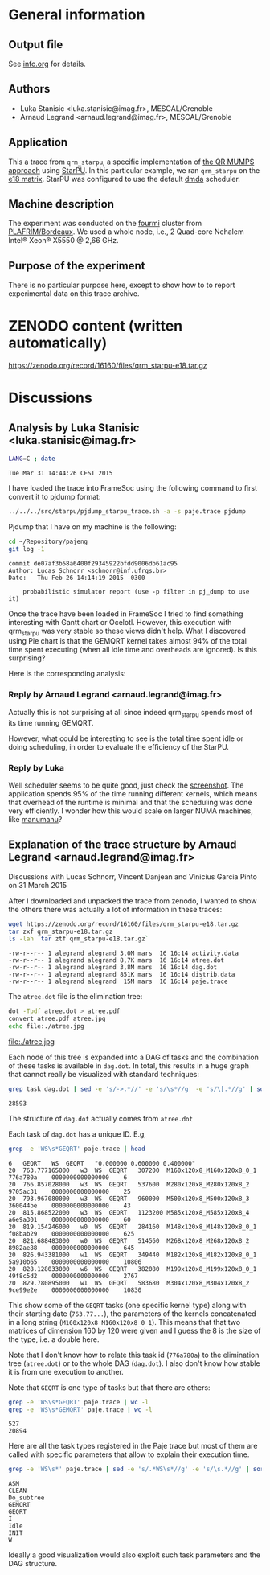 #+STARTUP: overview inlineimages

* General information
** Output file
See [[file:info.org][info.org]] for details.
** Authors
- Luka Stanisic <luka.stanisic@imag.fr>, MESCAL/Grenoble
- Arnaud Legrand <arnaud.legrand@imag.fr>, MESCAL/Grenoble
** Application
This a trace from =qrm_starpu=, a specific implementation of [[http://buttari.perso.enseeiht.fr/qr_mumps/][the QR
MUMPS approach]] using [[http://starpu.gforge.inria.fr/][StarPU]]. In this particular example, we ran
=qrm_starpu= on the [[http://www.cise.ufl.edu/research/sparse/matrices/Meszaros/e18.html][e18 matrix]]. StarPU was configured to use the default
[[http://starpu.gforge.inria.fr/doc/html/HowToOptimizePerformanceWithStarPU.html][dmda]] scheduler.
** Machine description 
The experiment was conducted on the [[https://plafrim.bordeaux.inria.fr/doku.php?id%3Dplateforme:configurations:fourmi][fourmi]] cluster from
[[https://plafrim.bordeaux.inria.fr][PLAFRIM/Bordeaux]]. We used a whole node, i.e., 2 Quad-core Nehalem
Intel® Xeon® X5550 @ 2,66 GHz.
** Purpose of the experiment
There is no particular purpose here, except to show how to to report
experimental data on this trace archive.
* ZENODO content (written automatically)
https://zenodo.org/record/16160/files/qrm_starpu-e18.tar.gz
* Discussions
** Analysis by Luka Stanisic <luka.stanisic@imag.fr>
#+begin_src sh :results output :exports both
LANG=C ; date
#+end_src

#+RESULTS:
: Tue Mar 31 14:44:26 CEST 2015

I have loaded the trace into FrameSoc using the following command to first convert it to pjdump format:
#+begin_src sh :results output :exports both
../../../src/starpu/pjdump_starpu_trace.sh -a -s paje.trace pjdump
#+end_src

Pjdump that I have on my machine is the following:
#+begin_src sh :results output :exports both
cd ~/Repository/pajeng
git log -1
#+end_src

#+RESULTS:
: commit de07af3b58a6400f29345922bfdd9006db61ac95
: Author: Lucas Schnorr <schnorr@inf.ufrgs.br>
: Date:   Thu Feb 26 14:14:19 2015 -0300
: 
:     probabilistic simulator report (use -p filter in pj_dump to use it)

Once the trace have been loaded in FrameSoc I tried to find something interesting with Gantt chart or Ocelotl. However, this execution with qrm_starpu was very stable so these views didn't help. What I discovered using Pie chart is that the GEMQRT kernel takes almost 94% of the total time spent executing (when all idle time and overheads are ignored). Is this surprising? 
 
Here is the corresponding analysis:

[[file:Screenshot_e18.png]]

*** Reply by Arnaud Legrand <arnaud.legrand@imag.fr>
    Actually this is not surprising at all since indeed qrm_starpu spends most of its time running GEMQRT. 

    However, what could be interesting to see is the total time spent idle or doing scheduling, in order to evaluate the efficiency of the StarPU.
*** Reply by Luka
    Well scheduler seems to be quite good, just check the [[file:Screenshot_e18_2.png][screenshot]]. The application spends 95% of the time running different kernels, which means that overhead of the runtime is minimal and that the scheduling was done very efficiently. I wonder how this would scale on larger NUMA machines, like [[https://plafrim.bordeaux.inria.fr/doku.php?id=plateforme:configurations:machine_sgi][manumanu]]?
** Explanation of the trace structure by Arnaud Legrand <arnaud.legrand@imag.fr>
Discussions with Lucas Schnorr, Vincent Danjean and Vinicius Garcia
Pinto on 31 March 2015

After I downloaded and unpacked the trace from zenodo, I wanted to
show the others there was actually a lot of information in these
traces:
#+begin_src sh :results output :exports both
  wget https://zenodo.org/record/16160/files/qrm_starpu-e18.tar.gz
  tar zxf qrm_starpu-e18.tar.gz
  ls -lah `tar ztf qrm_starpu-e18.tar.gz`
#+end_src

#+RESULTS:
: -rw-r--r-- 1 alegrand alegrand 3,0M mars  16 16:14 activity.data
: -rw-r--r-- 1 alegrand alegrand 8,7K mars  16 16:14 atree.dot
: -rw-r--r-- 1 alegrand alegrand 3,8M mars  16 16:14 dag.dot
: -rw-r--r-- 1 alegrand alegrand 851K mars  16 16:14 distrib.data
: -rw-r--r-- 1 alegrand alegrand  15M mars  16 16:14 paje.trace

The =atree.dot= file is the elimination tree:
#+begin_src sh :results output raw :exports both
  dot -Tpdf atree.dot > atree.pdf
  convert atree.pdf atree.jpg
  echo file:./atree.jpg
#+end_src

#+RESULTS:
file:./atree.jpg

Each node of this tree is expanded into a DAG of tasks and the
combination of these tasks is available in =dag.dot=. In total, this
results in a huge graph that cannot really be visualized with
standard techniques:

#+begin_src sh :results output :exports both
  grep task dag.dot | sed -e 's/->.*//' -e 's/\s*//g' -e 's/\[.*//g' | sort | uniq | wc -l
#+end_src

#+RESULTS:
: 28593

The structure of =dag.dot= actually comes from =atree.dot=

Each task of =dag.dot= has a unique ID. E.g,
#+begin_src sh :results output :exports both
grep -e 'WS\s*GEQRT' paje.trace | head
#+end_src

#+RESULTS:
#+begin_example
6	GEQRT	WS	GEQRT	"0.000000 0.600000 0.400000" 
20	763.777165000	w3	WS	GEQRT	307200	M160x120x8_M160x120x8_0_1	776a780a	0000000000000000	6
20	766.857028000	w3	WS	GEQRT	537600	M280x120x8_M280x120x8_2	9705ac31	0000000000000000	25
20	793.967080000	w3	WS	GEQRT	960000	M500x120x8_M500x120x8_3	360044be	0000000000000000	43
20	815.868522000	w3	WS	GEQRT	1123200	M585x120x8_M585x120x8_4	a6e9a301	0000000000000000	60
20	819.154246000	w0	WS	GEQRT	284160	M148x120x8_M148x120x8_0_1	f08bab29	0000000000000000	625
20	821.688483000	w0	WS	GEQRT	514560	M268x120x8_M268x120x8_2	8982ae88	0000000000000000	645
20	826.943381000	w1	WS	GEQRT	349440	M182x120x8_M182x120x8_0_1	5a910b65	0000000000000000	10806
20	828.128033000	w6	WS	GEQRT	382080	M199x120x8_M199x120x8_0_1	49f8c5d2	0000000000000000	2767
20	829.780895000	w1	WS	GEQRT	583680	M304x120x8_M304x120x8_2	9ce99e2e	0000000000000000	10830
#+end_example

This show some of the =GEQRT= tasks (one specific kernel type) along
with their starting date (=763.77...=), the parameters of the kernels
concatenated in a long string (=M160x120x8_M160x120x8_0_1=). This means
that that two matrices of dimension 160 by 120 were given and I guess
the 8 is the size of the type, i.e. a double here.

Note that I don't know how to relate this task id (=776a780a=) to the
elimination tree (=atree.dot=) or to the whole DAG (=dag.dot=). I also
don't know how stable it is from one execution to another.

Note that =GEQRT= is one type of tasks but that there are others:
#+begin_src sh :results output :exports both
grep -e 'WS\s*GEQRT' paje.trace | wc -l
grep -e 'WS\s*GEMQRT' paje.trace | wc -l
#+end_src

#+RESULTS:
: 527
: 20894

Here are all the task types registered in the Paje trace but most of
them are called with specific parameters that allow to explain their
execution time.
#+begin_src sh :results output :exports both
grep -e 'WS\s*' paje.trace | sed -e 's/.*WS\s*//g' -e 's/\s.*//g' | sort | uniq
#+end_src

#+RESULTS:
: ASM
: CLEAN
: Do_subtree
: GEMQRT
: GEQRT
: I
: Idle
: INIT
: W

Ideally a good visualization would also exploit such task parameters
and the DAG structure.
